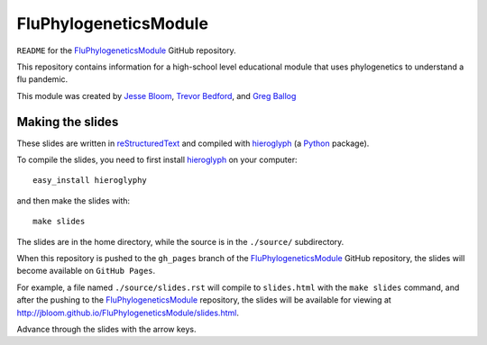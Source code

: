 =============================================
FluPhylogeneticsModule
=============================================

``README`` for the `FluPhylogeneticsModule`_ GitHub repository.

This repository contains information for a high-school level educational module that uses phylogenetics to understand a flu pandemic.

This module was created by `Jesse Bloom`_, `Trevor Bedford`_, and `Greg Ballog`_


Making the slides
---------------------

These slides are written in `reStructuredText`_ and compiled with `hieroglyph`_ (a `Python`_ package).

To compile the slides, you need to first install `hieroglyph`_ on your computer::

    easy_install hieroglyphy

and then make the slides with::

    make slides

The slides are in the home directory, while the source is in the ``./source/`` subdirectory.

When this repository is pushed to the ``gh_pages`` branch of the `FluPhylogeneticsModule`_ GitHub repository, the slides will become available on ``GitHub Pages``. 

For example, a file named ``./source/slides.rst`` will compile to ``slides.html`` with the ``make slides`` command, and after the pushing to the `FluPhylogeneticsModule`_ repository, the slides will be available for viewing at http://jbloom.github.io/FluPhylogeneticsModule/slides.html.

Advance through the slides with the arrow keys.

.. _`hieroglyph`: http://docs.hieroglyph.io/en/latest/index.html
.. _`reStructuredText`: http://docutils.sourceforge.net/rst.html
.. _`Python`: https://www.python.org/
.. _`FluPhylogeneticsModule`: https://github.com/jbloom/FluPhylogeneticsModule
.. _`Jesse Bloom`: http://research.fhcrc.org/bloom/en.html
.. _`Trevor Bedford`: http://bedford.io/blog/
.. _`Greg Ballog`: http://www.sw.wednet.edu/page/581
